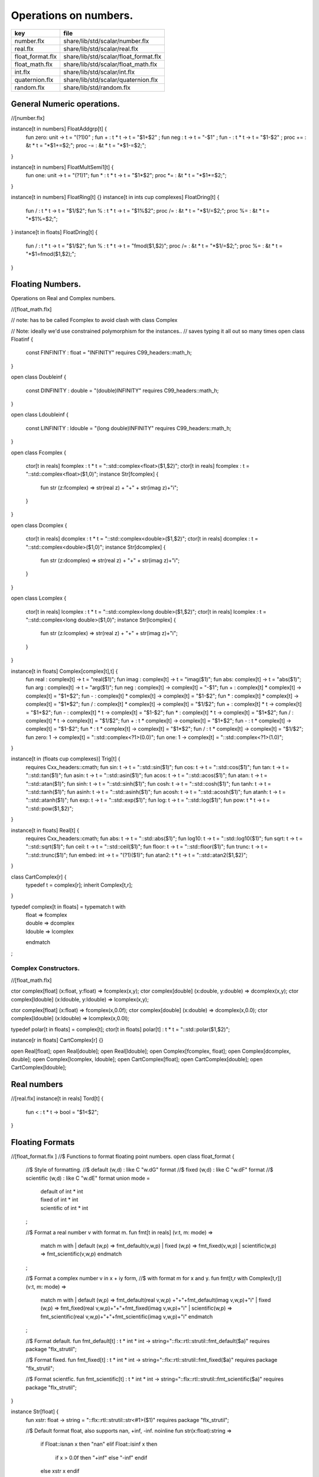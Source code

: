 
======================
Operations on numbers.
======================

================ =====================================
key              file                                  
================ =====================================
number.flx       share/lib/std/scalar/number.flx       
real.flx         share/lib/std/scalar/real.flx         
float_format.flx share/lib/std/scalar/float_format.flx 
float_math.flx   share/lib/std/scalar/float_math.flx   
int.flx          share/lib/std/scalar/int.flx          
quaternion.flx   share/lib/std/scalar/quaternion.flx   
random.flx       share/lib/std/random.flx              
================ =====================================


General Numeric operations.
===========================


.. code-block:: felix
//[number.flx]

instance[t in numbers] FloatAddgrp[t] {
  fun zero: unit -> t = "(?1)0" ;
  fun + : t * t -> t = "$1+$2" ;
  fun neg : t -> t = "-$1" ;
  fun - : t * t -> t = "$1-$2" ;
  proc += : &t * t = "*$1+=$2;";
  proc -= : &t * t = "*$1-=$2;";
}

instance[t in numbers] FloatMultSemi1[t] {
  fun one: unit -> t = "(?1)1";
  fun * : t * t -> t = "$1*$2";
  proc *= : &t * t = "*$1*=$2;";
}

instance[t in numbers] FloatRing[t] {}
instance[t in ints \cup complexes] FloatDring[t] {
  fun / : t * t -> t = "$1/$2";
  fun % : t * t -> t = "$1%$2";
  proc /= : &t * t = "*$1/=$2;";
  proc %= : &t * t = "*$1%=$2;";
}
instance[t in floats] FloatDring[t] {
  fun / : t * t -> t = "$1/$2";
  fun % : t * t -> t = "fmod($1,$2)";
  proc /= : &t * t = "*$1/=$2;";
  proc %= : &t * t = "*$1=fmod($1,$2);";
}

Floating Numbers.
=================

Operations on Real and Complex numbers.

.. code-block:: felix
//[float_math.flx]

// note: has to be called Fcomplex to avoid clash with class Complex

// Note: ideally we'd use constrained polymorphism for the instances..
// saves typing it all out so many times
open class Floatinf
{
   const FINFINITY : float = "INFINITY" requires C99_headers::math_h;
}

open class Doubleinf
{
   const DINFINITY : double = "(double)INFINITY" requires C99_headers::math_h;
}

open class Ldoubleinf
{
   const LINFINITY : ldouble = "(long double)INFINITY" requires C99_headers::math_h;
}




open class Fcomplex
{
  ctor[t in reals] fcomplex : t * t = "::std::complex<float>($1,$2)";
  ctor[t in reals] fcomplex : t = "::std::complex<float>($1,0)";
  instance Str[fcomplex] {
    fun str (z:fcomplex) => str(real z) + "+" + str(imag z)+"i";
  }
}

open class Dcomplex
{
  ctor[t in reals] dcomplex : t * t = "::std::complex<double>($1,$2)";
  ctor[t in reals] dcomplex : t = "::std::complex<double>($1,0)";
  instance Str[dcomplex] {
    fun str (z:dcomplex) => str(real z) + "+" + str(imag z)+"i";
  }
}

open class Lcomplex
{
  ctor[t in reals] lcomplex : t * t = "::std::complex<long double>($1,$2)";
  ctor[t in reals] lcomplex : t = "::std::complex<long double>($1,0)";
  instance Str[lcomplex] {
    fun str (z:lcomplex) => str(real z) + "+" + str(imag z)+"i";
  }
}

instance[t in floats] Complex[complex[t],t] {
  fun real : complex[t] -> t = "real($1)";
  fun imag : complex[t] -> t = "imag($1)";
  fun abs: complex[t] -> t = "abs($1)";
  fun arg : complex[t] -> t = "arg($1)";
  fun neg : complex[t] -> complex[t] = "-$1";
  fun + : complex[t] * complex[t] -> complex[t] = "$1+$2";
  fun - : complex[t] * complex[t] -> complex[t] = "$1-$2";
  fun * : complex[t] * complex[t] -> complex[t] = "$1*$2";
  fun / : complex[t] * complex[t] -> complex[t] = "$1/$2";
  fun + : complex[t] * t -> complex[t] = "$1+$2";
  fun - : complex[t] * t -> complex[t] = "$1-$2";
  fun * : complex[t] * t -> complex[t] = "$1*$2";
  fun / : complex[t] * t -> complex[t] = "$1/$2";
  fun + : t * complex[t] -> complex[t] = "$1+$2";
  fun - : t * complex[t] -> complex[t] = "$1-$2";
  fun * : t * complex[t] -> complex[t] = "$1*$2";
  fun / : t * complex[t] -> complex[t] = "$1/$2";
  fun zero: 1 -> complex[t] = "::std::complex<?1>(0.0)";
  fun one: 1 -> complex[t] = "::std::complex<?1>(1.0)";
}

instance[t in (floats  \cup  complexes)] Trig[t] {
  requires Cxx_headers::cmath;
  fun sin: t -> t = "::std::sin($1)";
  fun cos: t -> t = "::std::cos($1)";
  fun tan: t -> t = "::std::tan($1)";
  fun asin: t -> t = "::std::asin($1)";
  fun acos: t -> t = "::std::acos($1)";
  fun atan: t -> t = "::std::atan($1)";
  fun sinh: t -> t = "::std::sinh($1)";
  fun cosh: t -> t = "::std::cosh($1)";
  fun tanh: t -> t = "::std::tanh($1)";
  fun asinh: t -> t = "::std::asinh($1)";
  fun acosh: t -> t = "::std::acosh($1)";
  fun atanh: t -> t = "::std::atanh($1)";
  fun exp: t -> t = "::std::exp($1)";
  fun log: t -> t = "::std::log($1)";
  fun pow: t * t -> t = "::std::pow($1,$2)";
}

instance[t in floats] Real[t] {
  requires Cxx_headers::cmath;
  fun abs: t -> t = "::std::abs($1)";
  fun log10: t -> t = "::std::log10($1)";
  fun sqrt: t -> t = "::std::sqrt($1)";
  fun ceil: t -> t = "::std::ceil($1)";
  fun floor: t -> t = "::std::floor($1)";
  fun trunc: t -> t = "::std::trunc($1)";
  fun embed: int -> t = "(?1)($1)";
  fun atan2: t * t -> t = "::std::atan2($1,$2)";
}

class CartComplex[r] {
  typedef t = complex[r];
  inherit Complex[t,r];
}

typedef complex[t in floats] = typematch t with
  | float => fcomplex
  | double => dcomplex
  | ldouble => lcomplex
  endmatch
;


Complex Constructors.
---------------------


.. code-block:: felix
//[float_math.flx]

ctor complex[float] (x:float, y:float) => fcomplex(x,y);
ctor complex[double] (x:double, y:double) => dcomplex(x,y);
ctor complex[ldouble] (x:ldouble, y:ldouble) => lcomplex(x,y);

ctor complex[float] (x:float) => fcomplex(x,0.0f);
ctor complex[double] (x:double) => dcomplex(x,0.0);
ctor complex[ldouble] (x:ldouble) => lcomplex(x,0.0l);

typedef polar[t in floats] = complex[t];
ctor[t in floats] polar[t] : t * t = "::std::polar($1,$2)";


instance[r in floats] CartComplex[r] {}

open Real[float];
open Real[double];
open Real[ldouble];
open Complex[fcomplex, float];
open Complex[dcomplex, double];
open Complex[lcomplex, ldouble];
open CartComplex[float];
open CartComplex[double];
open CartComplex[ldouble];




Real numbers
============


.. code-block:: felix
//[real.flx]
instance[t in reals] Tord[t] {
  fun < : t * t -> bool = "$1<$2";
}


Floating Formats
================


.. code-block:: felix
//[float_format.flx ]
//$ Functions to format floating point numbers.
open class float_format
{
  //$ Style of formatting.
  //$ default (w,d)    : like C "w.dG" format
  //$ fixed (w,d)      : like C "w.dF" format
  //$ scientific (w,d) : like C "w.dE" format
  union mode =
    | default of int * int
    | fixed of int * int
    | scientific of int * int
  ;

  //$ Format a real number v with format m.
  fun fmt[t in reals] (v:t, m: mode) =>
    match m with
    | default (w,p) => fmt_default(v,w,p)
    | fixed (w,p) => fmt_fixed(v,w,p)
    | scientific(w,p) => fmt_scientific(v,w,p)
    endmatch
  ;

  //$ Format a complex number v in x + iy form,
  //$ with format m for x and y.
  fun fmt[t,r with Complex[t,r]] (v:t, m: mode) =>
    match m with
    | default (w,p) => fmt_default(real v,w,p) +"+"+fmt_default(imag v,w,p)+"i"
    | fixed (w,p) => fmt_fixed(real v,w,p)+"+"+fmt_fixed(imag v,w,p)+"i"
    | scientific(w,p) => fmt_scientific(real v,w,p)+"+"+fmt_scientific(imag v,w,p)+"i"
    endmatch
  ;

  //$ Format default.
  fun fmt_default[t] : t * int * int -> string="::flx::rtl::strutil::fmt_default($a)" requires package "flx_strutil";

  //$ Format fixed.
  fun fmt_fixed[t] : t * int * int -> string="::flx::rtl::strutil::fmt_fixed($a)" requires package "flx_strutil";

  //$ Format scientfic.
  fun fmt_scientific[t] : t * int * int -> string="::flx::rtl::strutil::fmt_scientific($a)" requires package "flx_strutil";
}

instance Str[float] {
  fun xstr: float -> string = "::flx::rtl::strutil::str<#1>($1)" requires package "flx_strutil";

  //$ Default format float, also supports nan, +inf, -inf.
  noinline fun str(x:float):string =>
    if Float::isnan x then "nan"
    elif Float::isinf x then
      if x > 0.0f then "+inf" else "-inf" endif
    else xstr x
    endif
  ;
}

instance Str[double] {
  fun xstr: double -> string = "::flx::rtl::strutil::str<#1>($1)" requires package "flx_strutil";

  //$ Default format double, also supports nan, +inf, -inf.
  noinline fun str(x:double):string =>
    if Double::isnan x then "nan"
    elif Double::isinf x then
      if x > 0.0 then "+inf" else "-inf" endif
    else xstr x
    endif
  ;
}

instance Str[ldouble] {
  fun xstr: ldouble -> string = "::flx::rtl::strutil::str<#1>($1)" requires package "flx_strutil";

  //$ Default format long double, also supports nan, +inf, -inf.
  noinline fun str(x:ldouble):string =>
    if Ldouble::isnan x then "nan"
    elif Ldouble::isinf x then
      if x > 0.0l then "+inf" else "-inf" endif
    else xstr x
    endif
  ;
}




Integral Promotion.
===================


.. code-block:: felix
//[int.flx]

typedef fun integral_promotion: TYPE -> TYPE =
  | #tiny => int
  | #utiny => int
  | #short => int
  | #ushort => int
  | #int => int
  | #uint => uint
  | #long => long
  | #ulong => ulong
  | #vlong => vlong
  | #uvlong => uvlong
;


Conversion operators.
=====================


.. code-block:: felix
//[int.flx]
open class Tiny
{
  ctor tiny: string = "static_cast<#0>(::std::atoi($1.c_str()))" requires Cxx_headers::cstdlib;
  ctor[T in reals] tiny: T = "static_cast<#0>($1)/*int.flx: ctor*/";
}

open class Short
{
  ctor short: string = "static_cast<#0>(::std::atoi($1.c_str()))" requires Cxx_headers::cstdlib;
  ctor[T in reals] short: T = "static_cast<#0>($1)/*int.flx: ctor*/";
}

open class Int
{
  ctor int: string = "static_cast<#0>(::std::atoi($1.c_str()))" requires Cxx_headers::cstdlib;
  ctor[T in reals] int: T = "static_cast<#0>($1)/*int.flx: ctor*/";
  ctor int : int = "($1)/*int.flx: ctor int IDENT*/";
  // special hack
  ctor int(x:bool)=> match x with | true => 1 | false => 0 endmatch;
}

open class Long
{
  ctor long: string = "static_cast<#0>(::std::atoi($1.c_str()))" requires Cxx_headers::cstdlib;
  ctor[T in reals] long: T = "static_cast<#0>($1)/*int.flx: ctor*/";
}

open class Vlong
{
  ctor vlong: string = "static_cast<#0>(::std::atoi($1.c_str()))" requires Cxx_headers::cstdlib;
  ctor[T in reals] vlong: T = "static_cast<#0>($1)/*int.flx: ctor*/";
}

open class Utiny
{
  ctor utiny: string = "static_cast<#0>(::std::atoi($1.c_str()))" requires Cxx_headers::cstdlib;
  ctor[T in reals] utiny: T = "static_cast<#0>($1)/*int.flx: ctor*/";
}

open class Ushort
{
  ctor ushort: string = "static_cast<#0>(::std::atoi($1.c_str()))" requires Cxx_headers::cstdlib;
  ctor[T in reals] ushort: T = "static_cast<#0>($1)/*int.flx: ctor*/";
}

open class Uint
{
  ctor uint: string = "static_cast<#0>(::std::atoi($1.c_str()))" requires Cxx_headers::cstdlib;
  ctor[T in reals] uint: T = "static_cast<#0>($1)/*int.flx: ctor*/";
}

open class Ulong
{
  ctor ulong: string = "static_cast<#0>(::std::atoi($1.c_str()))" requires Cxx_headers::cstdlib;
  ctor[T in reals] ulong: T = "static_cast<#0>($1)/*int.flx: ctor*/";
}

open class Uvlong
{
  ctor uvlong: string = "static_cast<#0>(::std::atoi($1.c_str()))" requires Cxx_headers::cstdlib;
  ctor[T in reals] uvlong: T = "static_cast<#0>($1)/*int.flx: ctor*/";
}

open class Int8
{
  ctor int8: string = "static_cast<#0>(::std::atoi($1.c_str()))" requires Cxx_headers::cstdlib;
  ctor[T in reals] int8: T = "static_cast<#0>($1)/*int.flx: ctor*/";
}

open class Int16
{
  ctor int16: string = "static_cast<#0>(::std::atoi($1.c_str()))" requires Cxx_headers::cstdlib;
  ctor[T in reals] int16: T = "static_cast<#0>($1)/*int.flx: ctor*/";
}

open class Int32
{
  ctor int32: string = "static_cast<#0>(::std::atoi($1.c_str()))" requires Cxx_headers::cstdlib;
  ctor[T in reals] int32: T = "static_cast<#0>($1)/*int.flx: ctor*/";
}

open class Int64
{
  ctor int64: string = "static_cast<#0>(::std::atoi($1.c_str()))" requires Cxx_headers::cstdlib;
  ctor[T in reals] int64: T = "static_cast<#0>($1)/*int.flx: ctor*/";
}

open class Uint8
{
  ctor uint8: string = "static_cast<#0>(::std::atoi($1.c_str()))" requires Cxx_headers::cstdlib;
  ctor[T in reals] uint8: T = "static_cast<#0>($1)/*int.flx: ctor*/";
}

open class Uint16
{
  ctor uint16: string = "static_cast<#0>(::std::atoi($1.c_str()))" requires Cxx_headers::cstdlib;
  ctor[T in reals] uint16: T = "static_cast<#0>($1)/*int.flx: ctor*/";
}

open class Uint32
{
  ctor uint32: string = "static_cast<#0>(::std::atoi($1.c_str()))" requires Cxx_headers::cstdlib;
  ctor[T in reals] uint32: T = "static_cast<#0>($1)/*int.flx: ctor*/";
}

open class Uint64
{
  ctor uint64: string = "static_cast<#0>(::std::atoi($1.c_str()))" requires Cxx_headers::cstdlib;
  ctor[T in reals] uint64: T = "static_cast<#0>($1)/*int.flx: ctor*/";
}

open class Size
{
  ctor size: string = "static_cast<#0>(::std::atoi($1.c_str()))" requires Cxx_headers::cstdlib;
  ctor[T in reals] size: T = "static_cast<#0>($1)/*int.flx: ctor size from #0*/";
  ctor size: size = "($1)/*int.flx: ctor size IDENT*/";

  // special overrides so s.len - 1 works
  fun - : size * int -> size = "$1-$2";
  fun + : size * int -> size = "$1+$2";
}

open class Ptrdiff
{
  ctor ptrdiff: string = "static_cast<#0>(::std::atoi($1.c_str()))" requires Cxx_headers::cstdlib;
  ctor[T in reals] ptrdiff: T = "static_cast<#0>($1)/*int.flx: ctor*/";
}

open class Intptr
{
  ctor intptr: string = "static_cast<#0>(::std::atoi($1.c_str()))" requires Cxx_headers::cstdlib;
  ctor[T in reals] intptr: T = "static_cast<#0>($1)/*int.flx: ctor*/";
}

open class Uintptr
{
  ctor uintptr: string = "static_cast<#0>(::std::atoi($1.c_str()))" requires Cxx_headers::cstdlib;
  ctor[T in reals] uintptr: T = "static_cast<#0>($1)/*int.flx: ctor*/";
}

open class Intmax 
{
  ctor intmax: string = "static_cast<#0>(::std::atoi($1.c_str()))" requires Cxx_headers::cstdlib;
  ctor[T in reals] intmax: T = "static_cast<#0>($1)/*int.flx: ctor*/";
}

open class Uintmax
{
  ctor uintmax: string = "static_cast<#0>(::std::atoi($1.c_str()))" requires Cxx_headers::cstdlib;
  ctor[T in reals] uintmax: T = "static_cast<#0>($1)/*int.flx: ctor*/";
}



Convert to decimal string.
==========================


.. code-block:: felix
//[int.flx]
instance Str[tiny] {
  fun str: tiny -> string = "::flx::rtl::strutil::str<int>($1)" requires package "flx_strutil";
}

instance Str[utiny] {
  fun str: utiny -> string = "::flx::rtl::strutil::str<unsigned int>($1)" requires package "flx_strutil";
}

instance
[
  T in 
    short \cup ushort \cup int \cup uint \cup long \cup ulong \cup vlong \cup uvlong \cup 
    exact_ints \cup weird_sints \cup weird_uints
] 
Str[T] 
{
  fun str: T -> string = "::flx::rtl::strutil::str<#1>($1)" requires package "flx_strutil";
}


Convert to lexical string.
==========================


.. code-block:: felix
//[int.flx]
instance Repr[tiny]   { fun repr[with Str[tiny]]   (t:tiny)   : string => (str t) + "t";  }
instance Repr[short]  { fun repr[with Str[short]]  (t:short)  : string => (str t) + "s";  }
instance Repr[int]   { fun repr[with Str[int]]   (t:int)   : string => (str t) + "";  }
instance Repr[long]   { fun repr[with Str[long]]   (t:long)   : string => (str t) + "l";  }
instance Repr[vlong]  { fun repr[with Str[vlong]]  (t:vlong)  : string => (str t) + "v";  }
instance Repr[int8]  { fun repr[with Str[int8]]  (t:int8)  : string => (str t) + "i8";  }
instance Repr[int16]  { fun repr[with Str[int16]]  (t:int16)  : string => (str t) + "i16";  }
instance Repr[int32]  { fun repr[with Str[int32]]  (t:int32)  : string => (str t) + "i32";  }
instance Repr[int64]  { fun repr[with Str[int64]]  (t:int64)  : string => (str t) + "i64";  }
instance Repr[intmax]  { fun repr[with Str[intmax]]  (t:intmax)  : string => (str t) + "j";  }
instance Repr[intptr]  { fun repr[with Str[intptr]]  (t:intptr)  : string => (str t) + "p";  }
instance Repr[ptrdiff]  { fun repr[with Str[ptrdiff]]  (t:ptrdiff)  : string => (str t) + "d";  }

instance Repr[utiny]  { fun repr[with Str[utiny]]  (t:utiny)  : string => (str t) + "ut"; }
instance Repr[ushort] { fun repr[with Str[ushort]] (t:ushort) : string => (str t) + "us"; }
instance Repr[uint]   { fun repr[with Str[uint]]   (t:uint)   : string => (str t) + "u";  }
instance Repr[ulong]  { fun repr[with Str[ulong]]  (t:ulong)  : string => (str t) + "ul"; }
instance Repr[uvlong] { fun repr[with Str[uvlong]] (t:uvlong) : string => (str t) + "uv"; }
instance Repr[uint8]  { fun repr[with Str[uint8]]  (t:uint8)  : string => (str t) + "u8";  }
instance Repr[uint16]  { fun repr[with Str[uint16]]  (t:uint16)  : string => (str t) + "u16";  }
instance Repr[uint32]  { fun repr[with Str[uint32]]  (t:uint32)  : string => (str t) + "u32";  }
instance Repr[uint64]  { fun repr[with Str[uint64]]  (t:uint64)  : string => (str t) + "u64";  }
instance Repr[size]  { fun repr[with Str[size]]  (t:size)  : string => (str t) + "uz";  }
instance Repr[uintmax]  { fun repr[with Str[uintmax]]  (t:uintmax)  : string => (str t) + "uj";  }
instance Repr[uintptr]  { fun repr[with Str[uintptr]]  (t:uintptr)  : string => (str t) + "up";  }



Methods of integers
===================


.. code-block:: felix
//[int.flx]
instance[t in ints] Addgrp[t] {}
instance[t in ints] Ring[t] {}
instance[t in ints] MultSemi1[t] {}
instance[t in ints] Dring[t] {}

instance [t in uints] Bits [t] {
  fun \^ : t * t -> t = "(?1)($1^$2)";
  fun \| : t * t -> t = "(?1)($1|$2)";
  fun \& : t * t -> t = "(?1)($1&$2)";

  // note: the cast is essential to ensure ~1tu is 254tu
  fun ~ : t -> t = "(?1)~$1";
  proc ^= : &t * t = "*$1^=$2;";
  proc |= : &t * t = "*$1|=$2;";
  proc &= : &t * t = "*$1&=$2;";
}

instance[t in ints] Forward[t] {
  fun succ: t -> t = "$1+1";
  proc pre_incr: &t = "++*$1;";
  proc post_incr: &t = "(*$1)++;";
}

instance[t in ints] Bidirectional[t] {
  fun pred: t -> t = "$1-1";
  proc pre_decr: &t = "--*$1;";
  proc post_decr: &t = "(*$1)--;";
}

instance[t in ints] Integer[t] {
  fun << : t * t -> t = "$1<<$2";
  fun >> : t * t -> t = "$1>>$2";
}


Methods of signed integers
==========================


.. code-block:: felix
//[int.flx]
instance[t in sints] Signed_integer[t] {
  fun sgn: t -> int = "$1<0??-1:$1>0??1:0";
  fun abs: t -> t = "$1<0??-$1:$1";
}


Methods of unsigned integers
============================


.. code-block:: felix
//[int.flx]
instance[t in uints] Unsigned_integer[t] {}


Make functions accessible without qualification
===============================================


.. code-block:: felix
//[int.flx]
//open[T in sints] Signed_integer[T];
open Signed_integer[tiny];
open Signed_integer[short];
open Signed_integer[int];
open Signed_integer[long];
open Signed_integer[vlong];
open Signed_integer[int8];
open Signed_integer[int16];
open Signed_integer[int32];
open Signed_integer[int64];
open Signed_integer[intmax];
open Signed_integer[ptrdiff];
open Signed_integer[intptr];

//open[T in uints] Unsigned_integer[T];
open Unsigned_integer[utiny];
open Unsigned_integer[ushort];
open Unsigned_integer[uint];
open Unsigned_integer[ulong];
open Unsigned_integer[uvlong];
open Unsigned_integer[uint8];
open Unsigned_integer[uint16];
open Unsigned_integer[uint32];
open Unsigned_integer[uint64];
open Unsigned_integer[uintmax];
open Unsigned_integer[size];
open Unsigned_integer[uintptr];




Quaternions
===========


.. code-block:: felix
//[quaternion.flx]

class Quaternion
{
  type quaternion = new double ^ 4;
  ctor quaternion (x:double^4) => _make_quaternion x;
  private typedef q = quaternion;
  fun r(x:q)=> (_repr_ x) . 0;
  fun i(x:q)=> (_repr_ x) . 1;
  fun j(x:q)=> (_repr_ x) . 2;
  fun k(x:q)=> (_repr_ x) . 3;

  ctor q (x:double) => quaternion (x,0.0,0.0,0.0);

  fun + (a:q,b:q):q =>
    quaternion (a.r+ b.r, a.i + b.i, a.j + b.j, a.k+b.k)
  ;

  fun * (a:q, b:q):q =>
    quaternion (
      a.r * b.r - a.i * b.i - a.j * b.j - a.k * b.k,
      a.r * b.i + a.i * b.r + a.j * b.k - a.k * b.j,
      a.r * b.j - a.i * b.k + a.j * b.r - a.k * b.i,
      a.r * b.k + a.i * b.j - a.j * b.i + a.k * b.r
    )
  ;

  fun conj (a:q):q => quaternion (a.r, -a.i, -a.j, -a.k);
  fun norm (a:q):double => sqrt (a.r * a.r + a.i * a.i + a.j * a.j +a.k * a.k);

  fun * (a:q, b: double):q => quaternion (a.r * b, a.i * b, a.j * b, a.k * b);
  fun * (a: double, b:q):q => a * b;

  fun reciprocal (a:q):q => let n = norm a in conj a * (1.0/ (n * n));

  // add more later, generalise scalar type
  // Later, GET RID of complex and quaternions
  // by introducing typeclasses for arbitrary R-modules
}


Random number generation
========================


.. code-block:: felix
//[random.flx]

class Random {
    private type random_device = "::std::random_device*"
        requires Cxx11_headers::random;
    private type random_engine = "::std::default_random_engine*"
        requires Cxx11_headers::random;
    private ctor random_device: 1 = "new ::std::random_device{}";
    private ctor random_engine: random_device =
        "new ::std::default_random_engine{(*$1)()}";
    private gen generate_canonical: random_engine -> double =
        "::std::generate_canonical<double, ::std::numeric_limits<float>::digits>(*$1)"
        requires Cxx_headers::limits;

    private struct random_ctl {
        rd: random_device;
        e: random_engine;
    }
    type random = new random_ctl;
    ctor random() => let rd = #random_device in
                     _make_random$ random_ctl (rd, rd.random_engine);

    private gen range[I in ints]: random_engine * I * I -> I =
        "::std::uniform_int_distribution<decltype($2)>{$2, $3-1}(*$1)";
    gen range[I in ints](r: random)(start: I, stop: I) =>
        range (r._repr_.e, start, stop);
    gen range[I in ints](r: random)(stop: I): I =>
         r.range (C_hack::cast[I] 0, stop);

    gen randint[I in ints with FloatAddgrp[I]](r: random)(start: I, stop: I) =>
        r.range (start, stop+C_hack::cast[I] 1);

    gen choice[T,S with ArrayValue[S,T]](r: random)(seq: S): T =>
        unsafe_get (seq, r.range seq.len);

    gen randflt(r: random) => r._repr_.e.generate_canonical;

    proc shuffle[T,S with ArrayObject[S,T]](r: random)(seq: S) {
        for var i in 0zu upto seq.len - 2 do
            j := r.randint (0zu, i);
            ei := unsafe_get (seq, i);
            ej := unsafe_get (seq, j);
            unsafe_set (seq, i, ej);
            unsafe_set (seq, j, ei);
        done
    }
}

